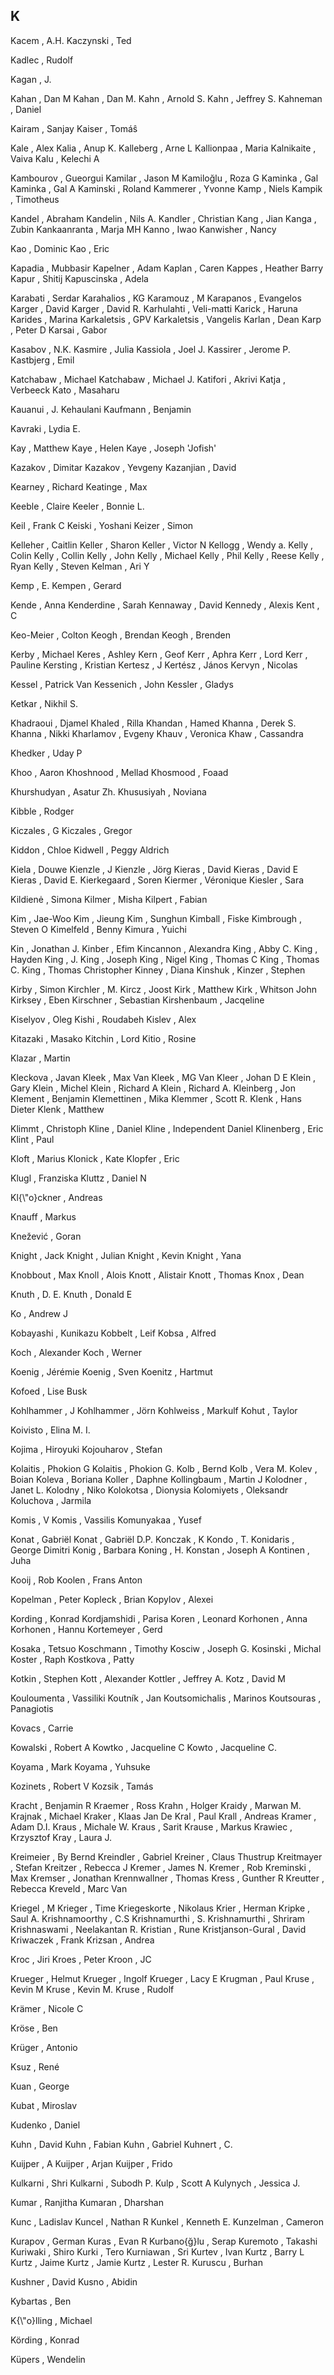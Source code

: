 ** K

   Kacem                   , A.H.
   Kaczynski               , Ted

   Kadlec                  , Rudolf

   Kagan                   , J.

   Kahan                   , Dan M
   Kahan                   , Dan M.
   Kahn                    , Arnold S.
   Kahn                    , Jeffrey S.
   Kahneman                , Daniel

   Kairam                  , Sanjay
   Kaiser                  , Tomáŝ

   Kale                    , Alex
   Kalia                   , Anup K.
   Kalleberg               , Arne L
   Kallionpaa              , Maria
   Kalnikaite              , Vaiva
   Kalu                    , Kelechi A

   Kambourov               , Gueorgui
   Kamilar                 , Jason M
   Kamiloğlu               , Roza G
   Kaminka                 , Gal
   Kaminka                 , Gal A
   Kaminski                , Roland
   Kammerer                , Yvonne
   Kamp                    , Niels
   Kampik                  , Timotheus

   Kandel                  , Abraham
   Kandelin                , Nils A.
   Kandler                 , Christian
   Kang                    , Jian
   Kanga                   , Zubin
   Kankaanranta            , Marja MH
   Kanno                   , Iwao
   Kanwisher               , Nancy

   Kao                     , Dominic
   Kao                     , Eric

   Kapadia                 , Mubbasir
   Kapelner                , Adam
   Kaplan                  , Caren
   Kappes                  , Heather Barry
   Kapur                   , Shitij
   Kapuscinska             , Adela

   Karabati                , Serdar
   Karahalios              , KG
   Karamouz                , M
   Karapanos               , Evangelos
   Karger                  , David
   Karger                  , David R.
   Karhulahti              , Veli-matti
   Karick                  , Haruna
   Karides                 , Marina
   Karkaletsis             , GPV
   Karkaletsis             , Vangelis
   Karlan                  , Dean
   Karp                    , Peter D
   Karsai                  , Gabor

   Kasabov                 , N.K.
   Kasmire                 , Julia
   Kassiola                , Joel J.
   Kassirer                , Jerome P.
   Kastbjerg               , Emil

   Katchabaw               , Michael
   Katchabaw               , Michael J.
   Katifori                , Akrivi
   Katja                   , Verbeeck
   Kato                    , Masaharu

   Kauanui                 , J. Kehaulani
   Kaufmann                , Benjamin

   Kavraki                 , Lydia E.

   Kay                     , Matthew
   Kaye                    , Helen
   Kaye                    , Joseph 'Jofish'

   Kazakov                 , Dimitar
   Kazakov                 , Yevgeny
   Kazanjian               , David



   Kearney                 , Richard
   Keatinge                , Max

   Keeble                  , Claire
   Keeler                  , Bonnie L.

   Keil                    , Frank C
   Keiski                  , Yoshani
   Keizer                  , Simon

   Kelleher                , Caitlin
   Keller                  , Sharon
   Keller                  , Victor N
   Kellogg                 , Wendy a.
   Kelly                   , Colin
   Kelly                   , Collin
   Kelly                   , John
   Kelly                   , Michael
   Kelly                   , Phil
   Kelly                   , Reese
   Kelly                   , Ryan
   Kelly                   , Steven
   Kelman                  , Ari Y

   Kemp                    , E.
   Kempen                  , Gerard

   Kende                   , Anna
   Kenderdine              , Sarah
   Kennaway                , David
   Kennedy                 , Alexis
   Kent                    , C

   Keo-Meier               , Colton
   Keogh                   , Brendan
   Keogh                   , Brenden

   Kerby                   , Michael
   Keres                   , Ashley
   Kern                    , Geof
   Kerr                    , Aphra
   Kerr                    , Lord
   Kerr                    , Pauline
   Kersting                , Kristian
   Kertesz                 , J
   Kertész                 , János
   Kervyn                  , Nicolas

   Kessel                  , Patrick Van
   Kessenich               , John
   Kessler                 , Gladys

   Ketkar                  , Nikhil S.



   Khadraoui               , Djamel
   Khaled                  , Rilla
   Khandan                 , Hamed
   Khanna                  , Derek S.
   Khanna                  , Nikki
   Kharlamov               , Evgeny
   Khauv                   , Veronica
   Khaw                    , Cassandra

   Khedker                 , Uday P

   Khoo                    , Aaron
   Khoshnood               , Mellad
   Khosmood                , Foaad

   Khurshudyan             , Asatur Zh.
   Khususiyah              , Noviana



   Kibble                  , Rodger

   Kiczales                , G
   Kiczales                , Gregor

   Kiddon                  , Chloe
   Kidwell                 , Peggy Aldrich

   Kiela                   , Douwe
   Kienzle                 , J
   Kienzle                 , Jörg
   Kieras                  , David
   Kieras                  , David E
   Kieras                  , David E.
   Kierkegaard             , Soren
   Kiermer                 , Véronique
   Kiesler                 , Sara

   Kildienė                , Simona
   Kilmer                  , Misha
   Kilpert                 , Fabian

   Kim                     , Jae-Woo
   Kim                     , Jieung
   Kim                     , Sunghun
   Kimball                 , Fiske
   Kimbrough               , Steven O
   Kimelfeld               , Benny
   Kimura                  , Yuichi

   Kin                     , Jonathan J.
   Kinber                  , Efim
   Kincannon               , Alexandra
   King                    , Abby C.
   King                    , Hayden
   King                    , J.
   King                    , Joseph
   King                    , Nigel
   King                    , Thomas C
   King                    , Thomas C.
   King                    , Thomas Christopher
   Kinney                  , Diana
   Kinshuk                 ,
   Kinzer                  , Stephen

   Kirby                   , Simon
   Kirchler                , M.
   Kircz                   , Joost
   Kirk                    , Matthew
   Kirk                    , Whitson John
   Kirksey                 , Eben
   Kirschner               , Sebastian
   Kirshenbaum             , Jacqeline

   Kiselyov                , Oleg
   Kishi                   , Roudabeh
   Kislev                  , Alex

   Kitazaki                , Masako
   Kitchin                 , Lord
   Kitio                   , Rosine



   Klazar                  , Martin

   Kleckova                , Javan
   Kleek                   , Max Van
   Kleek                   , MG Van
   Kleer                   , Johan D E
   Klein                   , Gary
   Klein                   , Michel
   Klein                   , Richard A
   Klein                   , Richard A.
   Kleinberg               , Jon
   Klement                 , Benjamin
   Klemettinen             , Mika
   Klemmer                 , Scott R.
   Klenk                   , Hans Dieter
   Klenk                   , Matthew

   Klimmt                  , Christoph
   Kline                   , Daniel
   Kline                   , Independent Daniel
   Klinenberg              , Eric
   Klint                   , Paul

   Kloft                   , Marius
   Klonick                 , Kate
   Klopfer                 , Eric

   Klugl                   , Franziska
   Kluttz                  , Daniel N

   Kl{\"o}ckner            , Andreas



   Knauff                  , Markus

   Knežević                , Goran

   Knight                  , Jack
   Knight                  , Julian
   Knight                  , Kevin
   Knight                  , Yana

   Knobbout                , Max
   Knoll                   , Alois
   Knott                   , Alistair
   Knott                   , Thomas
   Knox                    , Dean

   Knuth                   , D. E.
   Knuth                   , Donald E



   Ko                      , Andrew J

   Kobayashi               , Kunikazu
   Kobbelt                 , Leif
   Kobsa                   , Alfred

   Koch                    , Alexander
   Koch                    , Werner

   Koenig                  , Jérémie
   Koenig                  , Sven
   Koenitz                 , Hartmut

   Kofoed                  , Lise Busk

   Kohlhammer              , J
   Kohlhammer              , Jörn
   Kohlweiss               , Markulf
   Kohut                   , Taylor

   Koivisto                , Elina M. I.

   Kojima                  , Hiroyuki
   Kojouharov              , Stefan

   Kolaitis                , Phokion G
   Kolaitis                , Phokion G.
   Kolb                    , Bernd
   Kolb                    , Vera M.
   Kolev                   , Boian
   Koleva                  , Boriana
   Koller                  , Daphne
   Kollingbaum             , Martin J
   Kolodner                , Janet L.
   Kolodny                 , Niko
   Kolokotsa               , Dionysia
   Kolomiyets              , Oleksandr
   Koluchova               , Jarmila

   Komis                   , V
   Komis                   , Vassilis
   Komunyakaa              , Yusef

   Konat                   , Gabriël
   Konat                   , Gabriël D.P.
   Konczak                 , K
   Kondo                   , T.
   Konidaris               , George Dimitri
   Konig                   , Barbara
   Koning                  , H.
   Konstan                 , Joseph A
   Kontinen                , Juha

   Kooij                   , Rob
   Koolen                  , Frans Anton

   Kopelman                , Peter
   Kopleck                 , Brian
   Kopylov                 , Alexei

   Kording                 , Konrad
   Kordjamshidi            , Parisa
   Koren                   , Leonard
   Korhonen                , Anna
   Korhonen                , Hannu
   Kortemeyer              , Gerd

   Kosaka                  , Tetsuo
   Koschmann               , Timothy
   Kosciw                  , Joseph G.
   Kosinski                , Michal
   Koster                  , Raph
   Kostkova                , Patty

   Kotkin                  , Stephen
   Kott                    , Alexander
   Kottler                 , Jeffrey A.
   Kotz                    , David M

   Kouloumenta             , Vassiliki
   Koutník                 , Jan
   Koutsomichalis          , Marinos
   Koutsouras              , Panagiotis

   Kovacs                  , Carrie

   Kowalski                , Robert A
   Kowtko                  , Jacqueline C
   Kowto                   , Jacqueline C.

   Koyama                  , Mark
   Koyama                  , Yuhsuke

   Kozinets                , Robert V
   Kozsik                  , Tamás



   Kracht                  , Benjamin R
   Kraemer                 , Ross
   Krahn                   , Holger
   Kraidy                  , Marwan M.
   Krajnak                 , Michael
   Kraker                  , Klaas Jan De
   Kral                    , Paul
   Krall                   , Andreas
   Kramer                  , Adam D.I.
   Kraus                   , Michale W.
   Kraus                   , Sarit
   Krause                  , Markus
   Krawiec                 , Krzysztof
   Kray                    , Laura J.

   Kreimeier               , By Bernd
   Kreindler               , Gabriel
   Kreiner                 , Claus Thustrup
   Kreitmayer              , Stefan
   Kreitzer                , Rebecca J
   Kremer                  , James N.
   Kremer                  , Rob
   Kreminski               , Max
   Kremser                 , Jonathan
   Krennwallner            , Thomas
   Kress                   , Gunther R
   Kreutter                , Rebecca
   Kreveld                 , Marc Van

   Kriegel                 , M
   Krieger                 , Time
   Kriegeskorte            , Nikolaus
   Krier                   , Herman
   Kripke                  , Saul A.
   Krishnamoorthy          , C.S
   Krishnamurthi           , S.
   Krishnamurthi           , Shriram
   Krishnaswami            , Neelakantan R.
   Kristian                , Rune
   Kristjanson-Gural       , David
   Kriwaczek               , Frank
   Krizsan                 , Andrea

   Kroc                    , Jiri
   Kroes                   , Peter
   Kroon                   , JC

   Krueger                 , Helmut
   Krueger                 , Ingolf
   Krueger                 , Lacy E
   Krugman                 , Paul
   Kruse                   , Kevin M
   Kruse                   , Kevin M.
   Kruse                   , Rudolf

   Krämer                  , Nicole C

   Kröse                   , Ben

   Krüger                  , Antonio



   Ksuz                    , René


   Kuan                    , George

   Kubat                   , Miroslav

   Kudenko                 , Daniel

   Kuhn                    , David
   Kuhn                    , Fabian
   Kuhn                    , Gabriel
   Kuhnert                 , C.

   Kuijper                 , A
   Kuijper                 , Arjan
   Kuijper                 , Frido

   Kulkarni                , Shri
   Kulkarni                , Subodh P.
   Kulp                    , Scott A
   Kulynych                , Jessica J.

   Kumar                   , Ranjitha
   Kumaran                 , Dharshan

   Kunc                    , Ladislav
   Kuncel                  , Nathan R
   Kunkel                  , Kenneth E.
   Kunzelman               , Cameron

   Kurapov                 , German
   Kuras                   , Evan R
   Kurbano{\u{g}}lu        , Serap
   Kuremoto                , Takashi
   Kuriwaki                , Shiro
   Kurki                   , Tero
   Kurniawan               , Sri
   Kurtev                  , Ivan
   Kurtz                   , Barry L
   Kurtz                   , Jaime
   Kurtz                   , Jamie
   Kurtz                   , Lester R.
   Kuruscu                 , Burhan

   Kushner                 , David
   Kusno                   , Abidin



   Kybartas                , Ben



   K{\"o}lling             , Michael

   Körding                 , Konrad

   Küpers                  , Wendelin

